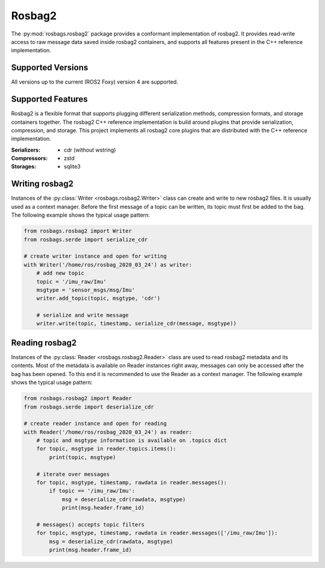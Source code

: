 Rosbag2
=======
The :py:mod:`rosbags.rosbag2` package provides a conformant implementation of rosbag2. It provides read-write access to raw message data saved inside rosbag2 containers, and supports all features present in the C++ reference implementation.

Supported Versions
------------------
All versions up to the current (ROS2 Foxy) version 4 are supported.

Supported Features
------------------
Rosbag2 is a flexible format that supports plugging different serialization methods, compression formats, and storage containers together. The rosbag2 C++ reference implementation is build around plugins that provide serialization, compression, and storage. This project implements all rosbag2 core plugins that are distributed with the C++ reference implementation.

:Serializers:
    - cdr (without wstring)

:Compressors:
    - zstd

:Storages:
    - sqlite3

Writing rosbag2
---------------
Instances of the :py:class:`Writer <rosbags.rosbag2.Writer>` class can create and write to new rosbag2 files. It is usually used as a context manager. Before the first message of a topic can be written, its topic must first be added to the bag. The following example shows the typical usage pattern:

.. code-block:: python

   from rosbags.rosbag2 import Writer
   from rosbags.serde import serialize_cdr

   # create writer instance and open for writing
   with Writer('/home/ros/rosbag_2020_03_24') as writer:
       # add new topic
       topic = '/imu_raw/Imu'
       msgtype = 'sensor_msgs/msg/Imu'
       writer.add_topic(topic, msgtype, 'cdr')

       # serialize and write message
       writer.write(topic, timestamp, serialize_cdr(message, msgtype))

Reading rosbag2
---------------
Instances of the :py:class:`Reader <rosbags.rosbag2.Reader>` class are used to read rosbag2 metadata and its contents. Most of the metadata is available on Reader instances right away, messages can only be accessed after the bag has been opened. To this end it is recommended to use the Reader as a context manager. The following example shows the typical usage pattern:

.. code-block:: python

   from rosbags.rosbag2 import Reader
   from rosbags.serde import deserialize_cdr

   # create reader instance and open for reading
   with Reader('/home/ros/rosbag_2020_03_24') as reader:
       # topic and msgtype information is available on .topics dict
       for topic, msgtype in reader.topics.items():
           print(topic, msgtype)

       # iterate over messages
       for topic, msgtype, timestamp, rawdata in reader.messages():
           if topic == '/imu_raw/Imu':
               msg = deserialize_cdr(rawdata, msgtype)
               print(msg.header.frame_id)

       # messages() accepts topic filters
       for topic, msgtype, timestamp, rawdata in reader.messages(['/imu_raw/Imu']):
           msg = deserialize_cdr(rawdata, msgtype)
           print(msg.header.frame_id)

